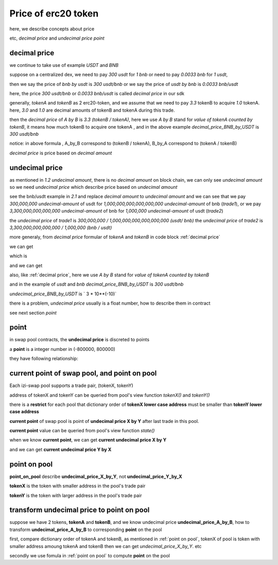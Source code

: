 .. _price:

Price of erc20 token
=====================

here, we describe concepts about price

etc, `decimal price` and `undecimal price` `point`

decimal price
-------------

we continue to take use of example `USDT` and `BNB`

suppose on a centralized dex, we need to pay `300 usdt` for `1 bnb` or need to pay `0.0033 bnb` for `1 usdt`,

then we say the price of `bnb by usdt` is `300 usdt/bnb` or we say the price of `usdt by bnb` is `0.0033 bnb/usdt`

here, the price `300 usdt/bnb` or `0.0033 bnb/usdt` is called `decimal price` in our sdk

generally,  `tokenA` and `tokenB` as 2 erc20-token, and we assume that we need to pay `3.3`  tokenB to acquire `1.0` tokenA.
here, `3.0` and `1.0` are decimal amounts of tokenB and tokenA during this trade. 

then the `decimal price` of `A by B` is `3.3 (tokenB / tokenA)`, 
here we use `A by B` stand for `value of tokenA counted  by tokenB`, 
it means how much tokenB to acquire one tokenA , 
and in the above example `decimal_price_BNB_by_USDT` is `300 usdt/bnb`

.. code-block:: typescript
    :caption: decimal price
    :name: decimal price
    :linenos:

    decimal_amount_A * decimal_price_A_by_B = decimal_amount_B
    1.0 (tokenA)     * 3.3 (tokenB/tokenA)  = 3.3 (tokenB)

notice: in above formula , A_by_B correspond to (tokenB / tokenA), B_by_A correspond to (tokenA / tokenB)

`decimal price` is price based on `decimal amount`


undecimal price
---------------

as mentioned in `1.2 undecimal amount`, there is no `decimal amount` on block chain, we can only see `undecimal amount`
so we need `undecimal price` which describe price based on `undecimal amount`

see the bnb/usdt example in `2.1` and replace `decimal amount` to `undecimal amount`
and we can see that we pay `300,000,000 undecimal-amount` of usdt for `1,000,000,000,000,000,000 undecimal-amount` of bnb (`trade1`), or we pay `3,300,000,000,000,000 undecimal-amount` of bnb for `1,000,000 undecimal-amount` of usdt (`trade2`)

the `undecimal price` of `trade1` is `300,000,000 / 1,000,000,000,000,000,000 (usdt/ bnb)`
the `undecimal price` of `trade2` is `3,300,000,000,000,000 / 1,000,000 (bnb / usdt)`

more generaly, from `decimal price` formular of `tokenA` and `tokenB` in code block :ref:`decimal price`

we can get

.. code-block:: typescript
    :linenos:

    decimal_amount_A * (10 ** decimalA) * decimal_price_A_by_B * (10 ** decimalB / 10 ** decimalA) = decimal_amount_B * (10 ** decimalB)

which is

.. code-block:: typescript
    :linenos:

    undecimal_amount_A * (decimal_price_A_by_B * (10 ** decimalB / 10 ** decimalA)) = undecimal_amount_B

and we can get

.. code-block:: typescript
    :caption: undecimal price
    :name: undecimal price
    :linenos:

    undecimal_price_A_by_B = decimal_price_A_by_B * (10 ** decimalB / 10 ** decimalA)

also, like :ref:`decimal price`, here we use `A by B` stand for `value of tokenA counted  by tokenB`

and in the example of `usdt` and `bnb` `decimal_price_BNB_by_USDT` is `300 usdt/bnb`
 
`undecimal_price_BNB_by_USDT` is ` 3 * 10**(-10)`

there is a problem, `undecimal price` usually is a float number, how to describe them in contract

see next section `point`

point
-----

in swap pool contracts, the **undecimal price** is discreted to points

a **point** is a integer number in (-800000, 800000)

they have following relationship:

.. code-block:: typescript
    :linenos:

    undecimal_price = 1.0001 ** point

current point of swap pool, and point on pool
---------------------------------------------

Each izi-swap pool supports a trade pair, (tokenX, tokenY)

address of tokenX and tokenY can be queried from pool's view function `tokenX()` and `tokenY()`

there is a **restrict** for each pool that dictionary order of **tokenX lower case address** must be smaller than **tokenY lower case address**


**current point** of swap pool is point of **undecimal price X by Y** after last trade in this pool.

**current point** value can be queried from pool's view function `state()`

when we know **current point**, we can get **current undecimal price X by Y**

.. code-block:: typescript
    :linenos:

    current_undecimal_price_X_by_Y = 1.0001 ** current_point

and we can get **current undecimal price Y by X**

.. code-block:: typescript
    :linenos:

    current_undecimal_price_Y_by_X = 1.0001 ** (-current_point)

point on pool
-------------

**point_on_pool** describe **undecimal_price_X_by_Y**, not **undecimal_price_Y_by_X**

.. code-block:: typescript
    :name: point on pool
    :caption: point on pool
    :linenos:

    undecimal_price_X_by_Y = 1.0001 ** point_on_pool

**tokenX** is the token with smaller address in the pool's trade pair

**tokenY** is the token with larger address in the pool's trade pair

transform **undecimal price** to **point** on pool
--------------------------------------------------

suppose we have 2 tokens, **tokenA** and **tokenB**, and we know undecimal price **undecimal_price_A_by_B**, how to transform **undecimal_price_A_by_B** to corresponding **point** on the pool

first, compare dictionary order of tokenA and tokenB, as mentioned in :ref:`point on pool`, tokenX of pool is token with smaller address amoung tokenA and tokenB
then we can get `undecimal_price_X_by_Y`. etc

.. code-block:: typescript
    :linenos:

    if (tokenA.address.toLowerCase() < tokenB.address.toLowerCase())
        undecimal_price_X_by_Y = undecimal_price_A_by_B
    else
        undecimal_price_X_by_Y = 1.0 / undecimal_price_A_by_B

secondly we use fomula in :ref:`point on pool` to compute **point** on the pool

.. code-block:: typescript
    :linenos:

    point_on_pool = Math.round(Math.log(1.0001, undecimal_price_X_by_Y))